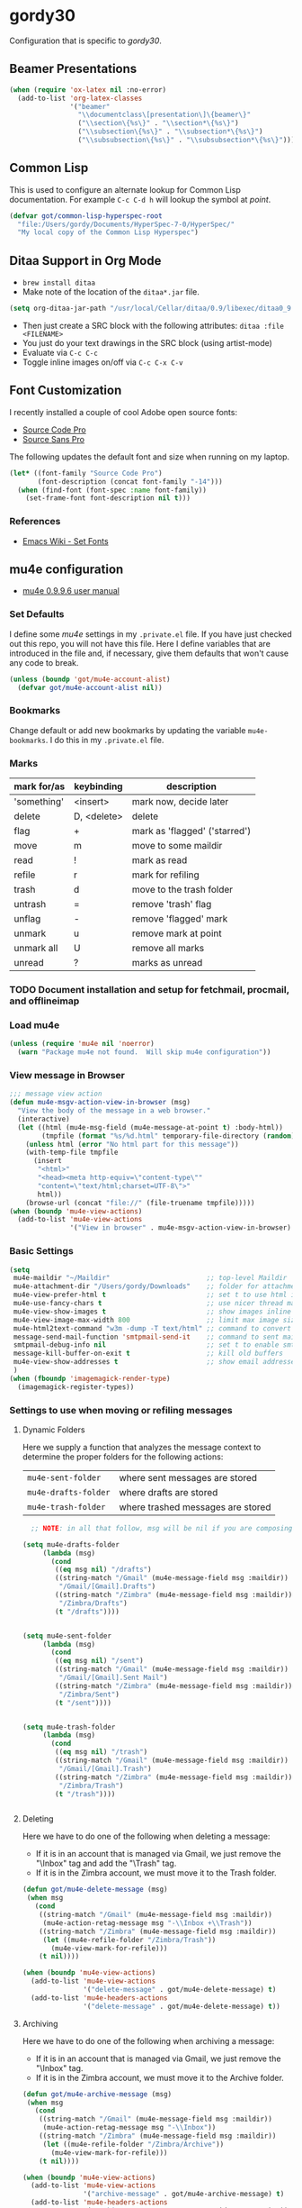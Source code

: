 * gordy30

Configuration that is specific to /gordy30/.

** Beamer Presentations

#+BEGIN_SRC emacs-lisp
  (when (require 'ox-latex nil :no-error)
    (add-to-list 'org-latex-classes
                 '("beamer"
                   "\\documentclass\[presentation\]\{beamer\}"
                   ("\\section\{%s\}" . "\\section*\{%s\}")
                   ("\\subsection\{%s\}" . "\\subsection*\{%s\}")
                   ("\\subsubsection\{%s\}" . "\\subsubsection*\{%s\}"))))

#+END_SRC

** Common Lisp

This is used to configure an alternate lookup for Common Lisp
documentation.  For example ~C-c C-d h~ will lookup the symbol
at /point/.

#+BEGIN_SRC emacs-lisp
  (defvar got/common-lisp-hyperspec-root
    "file:/Users/gordy/Documents/HyperSpec-7-0/HyperSpec/"
    "My local copy of the Common Lisp Hyperspec")
#+END_SRC
** Ditaa Support in Org Mode

- ~brew install ditaa~
- Make note of the location of the ~ditaa*.jar~ file.

#+BEGIN_SRC emacs-lisp
(setq org-ditaa-jar-path "/usr/local/Cellar/ditaa/0.9/libexec/ditaa0_9.jar")
#+END_SRC

- Then just create a SRC block with the following attributes: =ditaa :file <FILENAME>=
- You just do your text drawings in the SRC block (using artist-mode)
- Evaluate via ~C-c C-c~
- Toggle inline images on/off via ~C-c C-x C-v~

** Font Customization

I recently installed a couple of cool Adobe open source fonts:

- [[http://store1.adobe.com/cfusion/store/html/index.cfm?event%3DdisplayFontPackage&code%3D1960][Source Code Pro]]
- [[https://store1.adobe.com/cfusion/store/html/index.cfm?event%3DdisplayFontPackage&code%3D1959][Source Sans Pro]]

The following updates the default font and size when running on my
laptop.

#+BEGIN_SRC emacs-lisp
  (let* ((font-family "Source Code Pro")
         (font-description (concat font-family "-14")))
    (when (find-font (font-spec :name font-family))
      (set-frame-font font-description nil t)))
#+END_SRC

*** References

- [[http://www.emacswiki.org/emacs/SetFonts][Emacs Wiki - Set Fonts]]
** mu4e configuration

- [[http://www.djcbsoftware.nl/code/mu/mu4e/index.html][mu4e 0.9.9.6 user manual]]

*** Set Defaults

I define some /mu4e/ settings in my ~.private.el~ file.  If you have
just checked out this repo, you will not have this file.  Here I
define variables that are introduced in the file and, if necessary,
give them defaults that won't cause any code to break.

#+BEGIN_SRC emacs-lisp
  (unless (boundp 'got/mu4e-account-alist)
    (defvar got/mu4e-account-alist nil))
#+END_SRC

*** Bookmarks

Change default or add new bookmarks by updating the variable
~mu4e-bookmarks~. I do this in my ~.private.el~ file.

*** Marks

| mark for/as | keybinding  | description                   |
|-------------+-------------+-------------------------------|
| 'something' | <insert>    | mark now, decide later        |
| delete      | D, <delete> | delete                        |
| flag        | +           | mark as 'flagged' ('starred') |
| move        | m           | move to some maildir          |
| read        | !           | mark as read                  |
| refile      | r           | mark for refiling             |
| trash       | d           | move to the trash folder      |
| untrash     | =           | remove 'trash' flag           |
| unflag      | -           | remove 'flagged' mark         |
| unmark      | u           | remove mark at point          |
| unmark all  | U           | remove all marks              |
| unread      | ?           | marks as unread               |

*** TODO Document installation and setup for fetchmail, procmail, and offlineimap
*** Load mu4e

#+BEGIN_SRC emacs-lisp
  (unless (require 'mu4e nil 'noerror)
    (warn "Package mu4e not found.  Will skip mu4e configuration"))
     
#+END_SRC
*** View message in Browser

#+BEGIN_SRC emacs-lisp
  ;;; message view action
  (defun mu4e-msgv-action-view-in-browser (msg)
    "View the body of the message in a web browser."
    (interactive)
    (let ((html (mu4e-msg-field (mu4e-message-at-point t) :body-html))
          (tmpfile (format "%s/%d.html" temporary-file-directory (random))))
      (unless html (error "No html part for this message"))
      (with-temp-file tmpfile
        (insert
         "<html>"
         "<head><meta http-equiv=\"content-type\""
         "content=\"text/html;charset=UTF-8\">"
         html))
      (browse-url (concat "file://" (file-truename tmpfile)))))
  (when (boundp 'mu4e-view-actions)
    (add-to-list 'mu4e-view-actions
                 '("View in browser" . mu4e-msgv-action-view-in-browser) t))
#+END_SRC

*** Basic Settings

#+BEGIN_SRC emacs-lisp
  (setq
   mu4e-maildir "~/Maildir"                        ;; top-level Maildir
   mu4e-attachment-dir "/Users/gordy/Downloads"    ;; folder for attachments
   mu4e-view-prefer-html t                         ;; set t to use html if available
   mu4e-use-fancy-chars t                          ;; use nicer thread markers
   mu4e-view-show-images t                         ;; show images inline
   mu4e-view-image-max-width 800                   ;; limit max image sizE
   mu4e-html2text-command "w3m -dump -T text/html" ;; command to convert html to test
   message-send-mail-function 'smtpmail-send-it    ;; command to sent mail
   smtpmail-debug-info nil                         ;; set t to enable smtp debug info
   message-kill-buffer-on-exit t                   ;; kill old buffers
   mu4e-view-show-addresses t                      ;; show email addresses with names
   )
  (when (fboundp 'imagemagick-render-type)
    (imagemagick-register-types))

#+END_SRC

*** Settings to use when moving or refiling messages
**** Dynamic Folders

Here we supply a function that analyzes the message context to determine
the proper folders for the following actions:

| =mu4e-sent-folder=   | where sent messages are stored    |
| =mu4e-drafts-folder= | where drafts are stored           |
| =mu4e-trash-folder=  | where trashed messages are stored |

#+BEGIN_SRC emacs-lisp
    ;; NOTE: in all that follow, msg will be nil if you are composing a message

  (setq mu4e-drafts-folder
       (lambda (msg)
         (cond
          ((eq msg nil) "/drafts")
          ((string-match "/Gmail" (mu4e-message-field msg :maildir))
           "/Gmail/[Gmail].Drafts")
          ((string-match "/Zimbra" (mu4e-message-field msg :maildir))
           "/Zimbra/Drafts")
          (t "/drafts"))))


  (setq mu4e-sent-folder
       (lambda (msg)
         (cond
          ((eq msg nil) "/sent")
          ((string-match "/Gmail" (mu4e-message-field msg :maildir))
           "/Gmail/[Gmail].Sent Mail")
          ((string-match "/Zimbra" (mu4e-message-field msg :maildir))
           "/Zimbra/Sent")
          (t "/sent"))))


  (setq mu4e-trash-folder
       (lambda (msg)
         (cond
          ((eq msg nil) "/trash")
          ((string-match "/Gmail" (mu4e-message-field msg :maildir))
           "/Gmail/[Gmail].Trash")
          ((string-match "/Zimbra" (mu4e-message-field msg :maildir))
           "/Zimbra/Trash")
          (t "/trash"))))


#+END_SRC
**** Deleting

Here we have to do one of the following when deleting a message:

- If it is in an account that is managed via Gmail, we just remove the
  "\textbackslash{}Inbox" tag and add the "\textbackslash{}Trash" tag.
- If it is in the Zimbra account, we must move it to the Trash folder.

#+BEGIN_SRC emacs-lisp
  (defun got/mu4e-delete-message (msg)
   (when msg
     (cond
      ((string-match "/Gmail" (mu4e-message-field msg :maildir))
       (mu4e-action-retag-message msg "-\\Inbox +\\Trash"))
      ((string-match "/Zimbra" (mu4e-message-field msg :maildir))
       (let ((mu4e-refile-folder "/Zimbra/Trash"))
         (mu4e-view-mark-for-refile)))
      (t nil))))

  (when (boundp 'mu4e-view-actions)
    (add-to-list 'mu4e-view-actions
                 '("delete-message" . got/mu4e-delete-message) t)
    (add-to-list 'mu4e-headers-actions
                 '("delete-message" . got/mu4e-delete-message) t))

#+END_SRC

**** Archiving

Here we have to do one of the following when archiving a message:

- If it is in an account that is managed via Gmail, we just remove the
  "\textbackslash{}Inbox" tag.
- If it is in the Zimbra account, we must move it to the Archive folder.

#+BEGIN_SRC emacs-lisp
  (defun got/mu4e-archive-message (msg)
   (when msg
     (cond
      ((string-match "/Gmail" (mu4e-message-field msg :maildir))
       (mu4e-action-retag-message msg "-\\Inbox"))
      ((string-match "/Zimbra" (mu4e-message-field msg :maildir))
       (let ((mu4e-refile-folder "/Zimbra/Archive"))
         (mu4e-view-mark-for-refile)))
      (t nil))))

  (when (boundp 'mu4e-view-actions)
    (add-to-list 'mu4e-view-actions
                 '("archive-message" . got/mu4e-archive-message) t)
    (add-to-list 'mu4e-headers-actions
                 '("archive-message" . got/mu4e-archive-message) t))

#+END_SRC

**** Spam Handling

This is to do the proper spam handling based on the account the
message came from.

- If it is in an account that is managed via Gmail, we just remove the
  "\textbackslash{}Inbox" tag and add a "\textbackslash{}Spam" tag
- If it is in the Zimbra account, we must move it to the Junk folder.


#+BEGIN_SRC emacs-lisp
  (defun got/mu4e-spam-message (msg)
   (when msg
     (cond
      ((string-match "/Gmail" (mu4e-message-field msg :maildir))
       (mu4e-action-retag-message msg "-\\Inbox +\\Spam"))
      ((string-match "/Zimbra" (mu4e-message-field msg :maildir))
       (let ((mu4e-refile-folder "/Zimbra/Junk"))
         (mu4e-view-mark-for-refile)))
      (t nil))))

  (when (boundp 'mu4e-view-actions)
    (add-to-list 'mu4e-view-actions
                 '("spam-message" . got/mu4e-spam-message) t)
    (add-to-list 'mu4e-headers-actions
                 '("spam-message" . got/mu4e-spam-message) t))

#+END_SRC

*** Settings to use when composing mail

I define the variable =got/mu4e-account-alist= in my ~.private.el~ file.

**** Define function to select an account

#+BEGIN_SRC emacs-lisp
  (defun got/mu4e-set-account ()
    "Set the account for composing a message."
    (let* ((account
            (if mu4e-compose-parent-message
                (let ((maildir (mu4e-message-field mu4e-compose-parent-message :maildir)))
                  (string-match "/\\(.*?\\)/" maildir)
                  (match-string 1 maildir))
              (completing-read (format "Compose with account: (%s) "
                                       (mapconcat #'(lambda (var) (car var)) got/mu4e-account-alist "/"))
                               (mapcar #'(lambda (var) (car var)) got/mu4e-account-alist)
                               nil t nil nil (caar got/mu4e-account-alist))))
           (account-vars (cdr (assoc account got/mu4e-account-alist))))
      (if account-vars
          (mapc #'(lambda (var)
                    (set (car var) (cadr var)))
                account-vars)
        (error "No email account found"))))
  (when (boundp 'mu4e-compose-pre-hook)
    (add-hook 'mu4e-compose-pre-hook 'got/mu4e-set-account))
#+END_SRC

**** Enable Org Mode Message Composition

This lets you enter the body of the message using org-mode syntax.
/Remember/, when in this mode be sure and type ~M-m~ before typing
~C-c C-c~ to send your message!

#+BEGIN_SRC emacs-lisp
  (add-hook 'mu4e-compose-mode-hook
            (lambda ()
              (org-mu4e-compose-org-mode)))
#+END_SRC

*** Window Handling

Got this from John. Have this disabled for now.

#+BEGIN_EXAMPLE
;; Window handling (https://github.com/magnars/.emacs.d/blob/master/setup-mu4e.el)
;; Start mu4e in fullscreen, immediately ping for new mail
(defun mu4e-up-to-date-status ()
  (interactive)
  (window-configuration-to-register :mu4e-fullscreen)
  (mu4e)
  (mu4e-update-mail-and-index t)
  (delete-other-windows))

;; Restore previous window configuration
(defun mu4e-quit-session ()
  "Restores the previous window configuration and kills the magit buffer"
  (interactive)
  (kill-buffer)
  (jump-to-register :mu4e-fullscreen))

(define-key mu4e-main-mode-map (kbd "q") 'mu4e-quit-session)
(define-key mu4e-headers-mode-map (kbd "M-u") 'mu4e-update-mail-show-window)
(bind-key "C-c m" 'mu4e-up-to-date-status)

#+END_EXAMPLE

*** Actions

#+BEGIN_SRC emacs-lisp
  ;; Support for labels
  (setq mu4e-action-tags-header "X-Keywords")
  (when (boundp 'mu4e-view-actions)
    (add-to-list 'mu4e-view-actions
                 '("retag-message" . mu4e-action-retag-message) t))
  (when (boundp 'mu4e-headers-actions)
    (add-to-list 'mu4e-headers-actions
                 '("retag-message" . mu4e-action-retag-message) t))
#+END_SRC
*** Autoupdate Index

Auto-update the Zapien index every 2 minutes.

#+BEGIN_SRC emacs-lisp
  ;; Disable this for now while testing an alternate method
  ;; (setq
  ;;  ;; Choices here are to set this to "offlineimap" or "true"
  ;;  ;; If you are using launchd to run offlinemap, set to "true"
  ;;  ;; If you want mu4e to run offlineimap, set to "offlineimap"
  ;;  mu4e-get-mail-command "true"
  ;;  mu4e-update-interval 120)
#+END_SRC

*** Compose Email with Org-Mode

#+BEGIN_SRC emacs-lisp
  (when (and (require 'mu4e nil :noerror)
               (require 'org-mu4e nil :noerror))

    (defun got/org~mu4e-mime-replace-images (str current-file)
        "Replace images in html files with cid links.  STR is the buffer
  to parse.  CURRENT-FILE is the temporary file name.  We just use it
  to help resolve relative paths.
  "
  (let (html-images)
    (cons
     (replace-regexp-in-string
	  "src=\"\\(/[^\"]+\\)\"\\|src=\"\\(file:\\/\\/[^\"]+\\)\"\\|src=\"\\([^:]+$\\)"
      (lambda (text)
        (let* ((url (and (string-match "src=\"\\([^\"]+\\)\"" text)
                         (match-string 1 text)))
               (mime-type (concat "image/" (file-name-extension url)))
               (cur-dir (file-name-directory current-file))
			   (path (cond
					  ;; /a/b/c.jpg
					  ((string-match "^/\\(.+\\)$" url)
					   (match-string 1 url))
					  ;; file:///a/b/c.jpg
					  ((string-match "^file:\\/\\/\\(.+\\)$" url)
					   (match-string 1 url))
					  ;; ../a/b/c.jpg or a/b/c.jpg or whatever
					  (t
					   (expand-file-name url cur-dir))))
			   (id (replace-regexp-in-string "[\/\\\\]" "_" path)))
		  (add-to-list 'html-images (org~mu4e-mime-file
									 mime-type path id))
		  (format "src=\"cid:%s\"" id)))
      str)
     html-images)))

      (defun jme/mu4e-mime-convert-to-html ()
        "A rewrite of mu4e function to convert the current body to html."
        (unless (executable-find "dvipng")
          (mu4e-error "Required program dvipng not found"))
        (let* ((begin
                (save-excursion
                  (goto-char (point-min))
                  (search-forward mail-header-separator)))
               (end (point-max))
               (raw-body (buffer-substring begin end))
               (tmp-file (make-temp-name (expand-file-name "mail"
                                                           temporary-file-directory)))
               (body (org-export-string-as (concat
                                            "#+TITLE:\n"
                                            "#+OPTIONS: num:nil toc:nil author:nil H:0\n"
                                            raw-body) 'ascii)) ;;(org-export-string-as raw-body 'org))
               ;; because we probably don't want to skip part of our mail
               (org-export-skip-text-before-1st-heading nil)
               ;; because we probably don't want to export a huge style file
               (org-export-htmlize-output-type 'inline-css)
               ;; makes the replies with ">"s look nicer
               (org-export-preserve-breaks t)
               ;; dvipng for inline latex because MathJax doesn't work in mail
               (org-export-with-LaTeX-fragments 'dvipng)
               ;; to hold attachments for inline html images
               (html-and-images
                (got/org~mu4e-mime-replace-images
                 (org-export-string-as (concat
                                        "#+TITLE:\n"
                                        "#+OPTIONS: num:nil toc:nil author:nil html-postamble:nil\n"
                                        raw-body) 'html)
                 tmp-file))
               (html-images (cdr html-and-images))
               (html (car html-and-images)))
          (delete-region begin end)
          (save-excursion
            (goto-char begin)
            (newline)
            (insert (org~mu4e-mime-multipart
                     body html (mapconcat 'identity html-images "\n"))))))

      (add-hook 'message-send-hook 'jme/mu4e-mime-convert-to-html))

#+END_SRC
